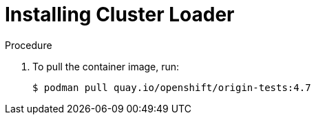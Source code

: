 // Module included in the following assemblies:
//
// scalability_and_performance/using-cluster-loader.adoc

[id="installing-cluster-loader_{context}"]
= Installing Cluster Loader

.Procedure

. To pull the container image, run:
+
[source,terminal]
----
$ podman pull quay.io/openshift/origin-tests:4.7
----
